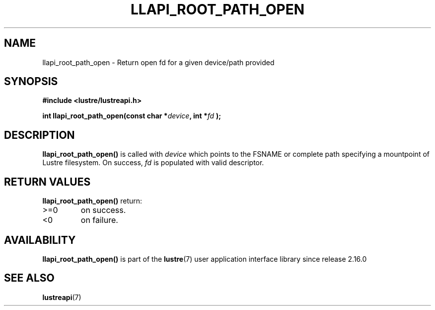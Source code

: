 .TH LLAPI_ROOT_PATH_OPEN 3 2024-08-28 "Lustre User API" "Lustre Library Functions"
.SH NAME
llapi_root_path_open \- Return open fd for a given device/path provided
.SH SYNOPSIS
.nf
.B #include <lustre/lustreapi.h>
.PP
.BI "int llapi_root_path_open(const char *"device ", int *" fd " );
.fi
.SH DESCRIPTION
.B llapi_root_path_open(\|)
is called with
.I device
which points to the FSNAME or complete path specifying a mountpoint of Lustre
filesystem. On success,
.I fd
is populated with valid descriptor.
.SH RETURN VALUES
.B llapi_root_path_open(\|)
return:
.TP
>=0
on success.
.TP
<0
on failure.
.SH AVAILABILITY
.B llapi_root_path_open()
is part of the
.BR lustre (7)
user application interface library since release 2.16.0
.\" Added in commit v2_15_55-108-g5d93025240
.SH SEE ALSO
.BR lustreapi (7)

